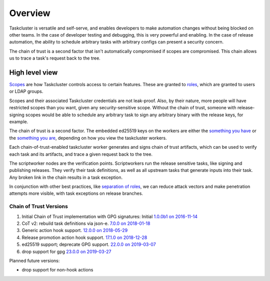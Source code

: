 Overview
--------

Taskcluster is versatile and self-serve, and enables developers to make
automation changes without being blocked on other teams.  In the case of
developer testing and debugging, this is very powerful and enabling. In
the case of release automation, the ability to schedule arbitrary tasks
with arbitrary configs can present a security concern.

The chain of trust is a second factor that isn't automatically compromised
if scopes are compromised. This chain allows us to trace a task's request
back to the tree.

High level view
~~~~~~~~~~~~~~~

`Scopes <https://docs.taskcluster.net/manual/integrations/apis/scopes>`__ are how Taskcluster controls access to certain features. These are granted to `roles <https://docs.taskcluster.net/manual/integrations/apis/roles>`__, which are granted to users or LDAP groups.

Scopes and their associated Taskcluster credentials are not leak-proof. Also, by their nature, more people will have restricted scopes than you want, given any security-sensitive scope.  Without the chain of trust, someone with release-signing scopes would be able to schedule any arbitrary task to sign any arbitrary binary with the release keys, for example.

The chain of trust is a second factor.  The embedded ed25519 keys on the workers are either the `something you have <http://searchsecurity.techtarget.com/definition/possession-factor>`__ or the `something you are <http://searchsecurity.techtarget.com/definition/inherence-factor>`__, depending on how you view the taskcluster workers.

Each chain-of-trust-enabled taskcluster worker generates and signs chain of trust artifacts, which can be used to verify each task and its artifacts, and trace a given request back to the tree.

The scriptworker nodes are the verification points.  Scriptworkers run the release sensitive tasks, like signing and publishing releases.  They verify their task definitions, as well as all upstream tasks that generate inputs into their task.  Any broken link in the chain results in a task exception.

In conjunction with other best practices, like `separation of roles <https://en.wikipedia.org/wiki/Separation_of_duties>`__, we can reduce attack vectors and make penetration attempts more visible, with task exceptions on release branches.

Chain of Trust Versions
^^^^^^^^^^^^^^^^^^^^^^^

1. Initial Chain of Trust implementation with GPG signatures: Initial `1.0.0b1 on 2016-11-14 <https://github.com/mozilla-releng/scriptworker/blob/master/CHANGELOG.md#100b1---2016-11-14>`_
2. CoT v2: rebuild task definitions via json-e. `7.0.0 on 2018-01-18 <https://github.com/mozilla-releng/scriptworker/blob/master/CHANGELOG.md#700---2018-01-18>`_
3. Generic action hook support. `12.0.0 on 2018-05-29 <https://github.com/mozilla-releng/scriptworker/blob/master/CHANGELOG.md#1200---2018-05-29>`_
4. Release promotion action hook support. `17.1.0 on 2018-12-28 <https://github.com/mozilla-releng/scriptworker/blob/master/CHANGELOG.md#1710---2018-12-28>`_
5. ed25519 support; deprecate GPG support. `22.0.0 on 2019-03-07 <https://github.com/mozilla-releng/scriptworker/blob/master/CHANGELOG.md#2200---2019-03-07>`_
6. drop support for gpg `23.0.0 on 2019-03-27 <https://github.com/mozilla-releng/scriptworker/blob/master/CHANGELOG.md#2300---2019-03-27>`_

Planned future versions:

* drop support for non-hook actions
